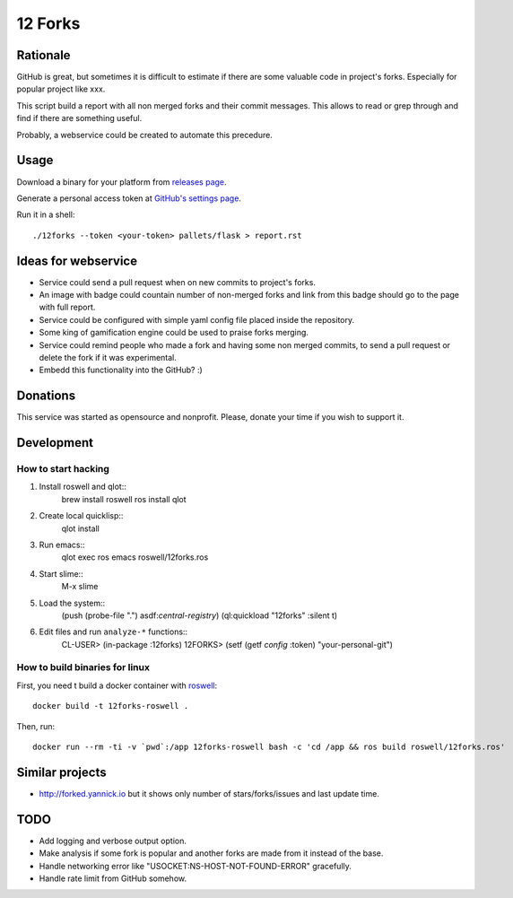 ========
12 Forks
========

Rationale
=========

GitHub is great, but sometimes it is difficult to estimate if there are
some valuable code in project's forks. Especially for popular project
like xxx.

This script build a report with all non merged forks and their commit
messages. This allows to read or grep through and find if there are something
useful.

Probably, a webservice could be created to automate this precedure.


Usage
=====

Download a binary for your platform from
`releases page <https://github.com/12forks/command-line/releases>`_.

Generate a personal access token at `GitHub's settings page <https://github.com/settings/tokens/new>`_.

Run it in a shell::

  ./12forks --token <your-token> pallets/flask > report.rst


Ideas for webservice
====================

* Service could send a pull request when on new commits to project's forks.
* An image with badge could countain number of non-merged forks and link
  from this badge should go to the page with full report.
* Service could be configured with simple yaml config file placed inside the
  repository.
* Some king of gamification engine could be used to praise forks merging.
* Service could remind people who made a fork and having some non merged
  commits, to send a pull request or delete the fork if it was experimental.
* Embedd this functionality into the GitHub? :)

Donations
=========

This service was started as opensource and nonprofit. Please, donate your time
if you wish to support it.

Development
===========

How to start hacking
--------------------

1. Install roswell and qlot::
     brew install roswell
     ros install qlot
2. Create local quicklisp::
     qlot install
3. Run emacs::
     qlot exec ros emacs roswell/12forks.ros
4. Start slime::
     M-x slime
5. Load the system::
     (push (probe-file ".") asdf:*central-registry*)
     (ql:quickload "12forks" :silent t)
6. Edit files and run ``analyze-*`` functions::
     CL-USER> (in-package :12forks)
     12FORKS> (setf (getf *config* :token) "your-personal-git")
     

How to build binaries for linux
-------------------------------

First, you need t build a docker container with `roswell <https://github.com/roswell/roswell>`_::

  docker build -t 12forks-roswell .

Then, run::

  docker run --rm -ti -v `pwd`:/app 12forks-roswell bash -c 'cd /app && ros build roswell/12forks.ros'

Similar projects
================

* http://forked.yannick.io but it shows only number of stars/forks/issues and last update time.

TODO
====

* Add logging and verbose output option.
* Make analysis if some fork is popular and another forks are made from it
  instead of the base.
* Handle networking error like "USOCKET:NS-HOST-NOT-FOUND-ERROR" gracefully.
* Handle rate limit from GitHub somehow.
